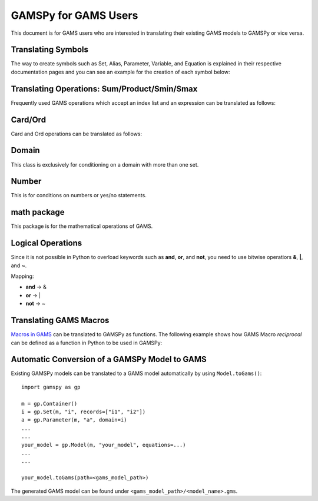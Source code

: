 .. _gamspyforgamsusers:

*********************
GAMSPy for GAMS Users
*********************

This document is for GAMS users who are interested in translating their
existing GAMS models to GAMSPy or vice versa. 

Translating Symbols
-------------------

The way to create symbols such as Set, Alias, Parameter, Variable, and Equation is explained 
in their respective documentation pages and you can see an example for the creation of each
symbol below: 


.. tab-set-code:: 

    .. code-block:: python

        import gamspy as gp

        m = gp.Container()

        i = gp.Set(m, 'i', records=['i1','i2'])
        a = gp.Alias(m, 'a', alias_with=i)
        p = gp.Parameter(m, 'p', domain=i, records=[['i1','1'], ['i2','2']])
        v = gp.Variable(m, 'v', domain=i)
        z = gp.Variable(m, 'z')
        e = gp.Equation(m, 'e', domain=i)
        e[i] = v[i] + p[i] <= z
        my_model = gp.Model(m, equations=[e], problem="lp", sense="min", objective=z)
        my_model.solve()

    .. code-block:: GAMS

        Set i / i1, i2 /;
        Alias (i, a);
        Parameter p(i) / i1 1, i2 2 /;
        Variable v(i), z;
        Equation e(i);
        e(i) .. v(i) + p(i) =l= z
        Model my_model / e /;
        solve my_model using LP min z;

Translating Operations: Sum/Product/Smin/Smax
---------------------------------------------

Frequently used GAMS operations which accept an index list and an expression can be translated as follows:

.. tab-set-code::
    
    .. code-block:: python

        from gamspy import Sum, Product, Smin, Smax
        
        m = gp.Container()
        i = gp.Set(m, 'i', records=['i1','i2'])
        a = gp.Parameter(m, 'a', domain=i, records=[['i1','1'], ['i2','2']])
        z = gp.Variable(m, 'z')

        eq = gp.Equation(m, name="eq")
        eq[...] = Sum(i, a[i]) <= z

    .. code-block:: GAMS

        Set i / i1, i2 /;
        Parameter a(i) / i1 1, i2 2 /;
        Variable z;
        Equation eq;
        eq .. sum(i, a(i)) =l= z;

Card/Ord
--------

Card and Ord operations can be translated as follows:

.. tab-set-code::

    .. code-block:: python

        import gamspy as gp
        import math

        m = gp.Container()
        i = Set(m, name='i', records=[f'i{i}' for i in range(181)])
        step = Parameter(m, name="step", records=math.pi / 180)
        omega = Parameter(m, name="omega", domain=i)
        omega[i] = (Ord(i) - 1) * step

    .. code-block:: GAMS
        
        Set i / i0*i180 /;
        Parameter step;
        step = pi / 180;
        Parameter omega(i);
        omega(i) = (ord(i) - 1) * step;

Domain
------

This class is exclusively for conditioning on a domain with more than one set.

.. tab-set-code::

    .. code-block:: python
        
        import gamspy as gp

        m = gp.Container()
        bus = gp.Set(m, name="bus", records=[f"i{b}" for b in range(1, 7)])
        node = Alias(m, name="node", alias_with=bus)
        conex = Set(m, name="conex", domain=[bus, bus])

        branch = Parameter(m,"branch", [bus, node, "*"] ,records=...)

        p = Parameter(m, name="p")
        
        conex[bus, node].where[branch[bus, node, "x"]] = True
        conex[bus, node].where[conex[node, bus]] = True

        p[...] = Smax(
            Domain(bus, node).where[conex[bus, node]],
            branch[bus, node, "bij"] * 3.14 * 2,
        )

    .. code-block:: GAMS
        
        Set bus / i1*i6 /;
        Alias (bus, node);
        Set conex(bus, bus);
        
        Parameter branch(bus, node, "*") / ...... /;
        Parameter p;

        conex(bus, node)$(branch(bus, node, "x")) = yes;
        conex(bus, node)$(conex(node, bus)) = yes;

        p = smax((bus, node) $ (conex(bus, node)), branch(bus, node, "bij") * 3.14 * 2)

Number
------

This is for conditions on numbers or yes/no statements.

.. tab-set-code::

    .. code-block:: python
        
        import gamspy as gp

        m = gp.Container()
        i = gp.Set(m, "i", records=range(1,5))
        ie = gp.Set(m, "ie", domain=i)
        x = gp.Variable(m, "x", domain=i)
        ie[i] = gp.Number(1).where[x.lo[i] == x.up[i]]

    .. code-block:: GAMS
    
        Set i / 1*4 /;
        Set ie(i);
        Variable x(i);
        ie(i) = yes$(x.lo(i) = x.up(i));

math package
------------

This package is for the mathematical operations of GAMS.

.. tab-set-code::

    .. code-block:: python

        from gamspy import Container, Set, Variable
        import gamspy.math as gams_math
        import random

        m = Container()
        i = Set(m, "i", records=['i1', 'i2'])
        k = Set(m, "k", records=['k1', 'k2'])
        sigma = Variable(m, name="sigma", domain=[i, k], type="Positive")
        sigma.l[i, k] = gams_math.uniform(0.1, 1) # Generates a different value from uniform distribution for each element of the domain.
        print(sigma.records)
        sigma.l[i, k] = random.uniform(0.1, 1) # This is not equivalent to the statement above. This generates only one value for the whole domain.
        print(sigma.records)

    .. code-block:: GAMS

        Set i / i1, i2 /;
        Set k / k1, k2 /;
        Positive Variable sigma(i,k);
        sigma.l(i,k) = uniform(0.1, 1);
        display sigma.l;


Logical Operations
------------------

Since it is not possible in Python to overload keywords such as **and**, **or**, and **not**, you need to use bitwise operatiors **&**, **|**, and **~**.

Mapping:

- **and** -> &
- **or**  -> |
- **not** -> ~

.. tab-set-code::

    .. code-block:: python

        error01[s1, s2] = rt[s1, s2] & (~lfr[s1, s2]) | ((~rt[s1, s2]) & lfr[s1, s2])

    .. code-block:: GAMS
    
        error01(s1,s2) = rt(s1,s2) and not lfr(s1,s2) or not rt(s1,s2) and lfr(s1,s2);


Translating GAMS Macros
-----------------------

`Macros in GAMS <https://www.gams.com/latest/docs/UG_DollarControlOptions.html#UG_DollarControl_MacrosInGAMS>`_ can be translated to GAMSPy as functions.
The following example shows how GAMS Macro `reciprocal` can be defined as a function in Python to be used in GAMSPy:

.. tab-set-code::

    .. code-block:: python

        import gamspy as gp

        def reciprocal(y):
            return 1 / y

        m = gp.Container()
        z = gp.Parameter(m, "z")
        x1 = gp.Parameter(m, "x1", records=2)
        x2 = gp.Parameter(m, "x2", records=3)
        z[:] = reciprocal(x1) + reciprocal(x2)
        print(z.records)

    .. code-block:: GAMS

        $macro reciprocal(y) 1/y

        scalar z, x1 /2/, x2 /3/;

        z = reciprocal(x1) + reciprocal(x2);
        display z;

Automatic Conversion of a GAMSPy Model to GAMS
----------------------------------------------

Existing GAMSPy models can be translated to a GAMS model automatically by using ``Model.toGams()``: ::

    import gamspy as gp

    m = gp.Container()
    i = gp.Set(m, "i", records=["i1", "i2"])
    a = gp.Parameter(m, "a", domain=i)
    ...
    ...
    your_model = gp.Model(m, "your_model", equations=...)
    ...
    ...

    your_model.toGams(path=<gams_model_path>)

The generated GAMS model can be found under ``<gams_model_path>/<model_name>.gms``.
